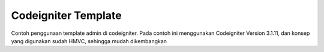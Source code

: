 ###################
Codeigniter Template
###################

Contoh penggunaan template admin di codeigniter.
Pada contoh ini menggunakan Codeigniter Version 3.1.11, dan konsep yang digunakan sudah HMVC, sehingga mudah dikembangkan